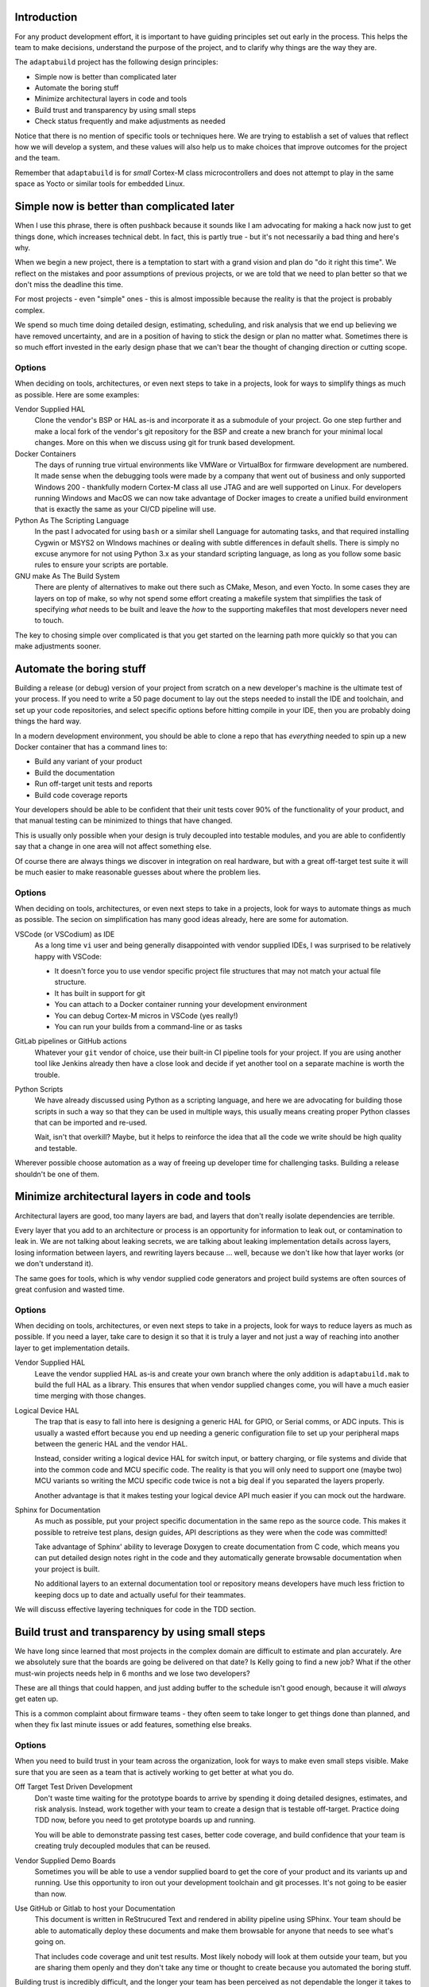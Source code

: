 .. |Product| replace:: ``adaptabuild``

Introduction
============

For any product development effort, it is important to have guiding principles
set out early in the process. This helps the team to make decisions, understand
the purpose of the project, and to clarify why things are the way they are.

The ``adaptabuild`` project has the following design principles:

- Simple now is better than complicated later
- Automate the boring stuff
- Minimize architectural layers in code and tools
- Build trust and transparency by using small steps
- Check status frequently and make adjustments as needed

Notice that there is no mention of specific tools or techniques here. We are
trying to establish a set of values that reflect how we will develop a system,
and these values will also help us to make choices that improve outcomes
for the project and the team.

Remember that ``adaptabuild`` is for *small* Cortex-M class microcontrollers
and does not attempt to play in the same space as Yocto or similar tools for
embedded Linux.

Simple now is better than complicated later
===========================================

When I use this phrase, there is often pushback because it sounds like I am
advocating for making a hack now just to get things done, which increases
technical debt. In fact, this is partly true - but it's not necessarily a bad
thing and here's why.

When we begin a new project, there is a temptation to start with a grand vision
and plan do "do it right this time". We reflect on the mistakes and poor
assumptions of previous projects, or we are told that we need to plan better
so that we don't miss the deadline this time.

For most projects - even "simple" ones - this is almost impossible because
the reality is that the project is probably complex.

We spend so much time doing detailed design, estimating, scheduling, and risk
analysis that we end up believing we have removed uncertainty, and are in
a position of having to stick the design or plan no matter what. Sometimes
there is so much effort invested in the early design phase that we can't bear
the thought of changing direction or cutting scope.

Options
-------

When deciding on tools, architectures, or even next steps to take in a
projects, look for ways to simplify things as much as possible. Here are
some examples:

Vendor Supplied HAL
  Clone the vendor's BSP or HAL as-is and incorporate it as a submodule of
  your project. Go one step further and make a local fork of the vendor's
  git repository for the BSP and create a new branch for your minimal
  local changes. More on this when we discuss using git for trunk based
  development.

Docker Containers
  The days of running true virtual environments like VMWare or VirtualBox
  for firmware development are numbered. It made sense when the debugging
  tools were made by a company that went out of business and only supported
  Windows 200 - thankfully modern Cortex-M class all use JTAG and are well
  supported on Linux. For developers running Windows and MacOS we can now
  take advantage of Docker images to create a unified build environment
  that is exactly the same as your CI/CD pipeline will use. 

Python As The Scripting Language
  In the past I advocated for using ``bash`` or a similar shell Language
  for automating tasks, and that required installing Cygwin or MSYS2 on
  WIndows machines or dealing with subtle differences in default shells.
  There is simply no excuse anymore for not using Python 3.x as your
  standard scripting language, as long as you follow some basic rules to
  ensure your scripts are portable. 

GNU make As The Build System
  There are plenty of alternatives to make out there such as CMake, Meson,
  and even Yocto. In some cases they are layers on top of make, so why
  not spend some effort creating a makefile system that simplifies the
  task of specifying *what* needs to be built and leave the *how* to
  the supporting makefiles that most developers never need to touch.

The key to chosing simple over complicated is that you get started on the
learning path more quickly so that you can make adjustments sooner.  

Automate the boring stuff
=========================

Building a release (or debug) version of your project from scratch on a
new developer's machine is the ultimate test of your process. If you need
to write a 50 page document to lay out the steps needed to install the
IDE and toolchain, and set up your code repositories, and select specific
options before hitting compile in your IDE, then you are probably doing
things the hard way.

In a modern development environment, you should be able to clone a repo
that has *everything* needed to spin up a new Docker container that has
a command lines to:

- Build any variant of your product
- Build the documentation
- Run off-target unit tests and reports
- Build code coverage reports

Your developers should be able to be confident that their unit tests cover
90% of the functionality of your product, and that manual testing can be
minimized to things that have changed.

This is usually only possible when your design is truly decoupled into
testable modules, and you are able to confidently say that a change in
one area will not affect something else.

Of course there are always things we discover in integration on real
hardware, but with a great off-target test suite it will be much easier
to make reasonable guesses about where the problem lies.

Options
-------

When deciding on tools, architectures, or even next steps to take in a
projects, look for ways to automate things as much as possible. The
secion on simplification has many good ideas already, here are some
for automation.

VSCode (or VSCodium) as IDE
  As a long time ``vi`` user and being generally disappointed with
  vendor supplied IDEs, I was surprised to be relatively happy with
  VSCode:
  
  - It doesn't force you to use vendor specific project file
    structures that may not match your actual file structure.
  - It has built in support for git
  - You can attach to a Docker container running your development
    environment
  - You can debug Cortex-M micros in VSCode (yes really!)
  - You can run your builds from a command-line or as tasks

GitLab pipelines or GitHub actions
  Whatever your ``git`` vendor of choice, use their built-in CI
  pipeline tools for your project. If you are using another tool
  like Jenkins already then have a close look and decide if yet
  another tool on a separate machine is worth the trouble.

Python Scripts
  We have already discussed using Python as a scripting language, and
  here we are advocating for building those scripts in such a way so
  that they can be used in multiple ways, this usually means creating
  proper Python classes that can be imported and re-used.

  Wait, isn't that overkill? Maybe, but it helps to reinforce the
  idea that all the code we write should be high quality and testable.

Wherever possible choose automation as a way of freeing up developer
time for challenging tasks. Building a release shouldn't be one of them.

Minimize architectural layers in code and tools
===============================================

Architectural layers are good, too many layers are bad, and layers
that don't really isolate dependencies are terrible.

Every layer that you add to an architecture or process is an
opportunity for information to leak out, or contamination to leak
in. We are not talking about leaking secrets, we are talking about
leaking implementation details across layers, losing information
between layers, and rewriting layers because ... well, because
we don't like how that layer works (or we don't understand it).

The same goes for tools, which is why vendor supplied code generators
and project build systems are often sources of great confusion and
wasted time.

Options
-------

When deciding on tools, architectures, or even next steps to take in a
projects, look for ways to reduce layers as much as possible. If you
need a layer, take care to design it so that it is truly a layer
and not just a way of reaching into another layer to get implementation
details.

Vendor Supplied HAL
  Leave the vendor supplied HAL as-is and create your own branch where
  the only addition is ``adaptabuild.mak`` to build the full HAL as
  a library. This ensures that when vendor supplied changes come, you
  will have a much easier time merging with those changes.

Logical Device HAL
  The trap that is easy to fall into here is designing a generic HAL
  for GPIO, or Serial comms, or ADC inputs. This is usually a wasted
  effort because you end up needing a generic configuration file to
  set up your peripheral maps between the generic HAL and the vendor
  HAL.

  Instead, consider writing a logical device HAL for switch input,
  or battery charging, or file systems and divide that into the
  common code and MCU specific code. The reality is that you will
  only need to support one (maybe two) MCU variants so writing the
  MCU specific code twice is not a big deal if you separated the
  layers properly.

  Another advantage is that it makes testing your logical device API
  much easier if you can mock out the hardware.

Sphinx for Documentation
  As much as possible, put your project specific documentation in the
  same repo as the source code. This makes it possible to retreive
  test plans, design guides, API descriptions as they were when the
  code was committed!

  Take advantage of Sphinx' ability to leverage Doxygen to create
  documentation from C code, which means you can put detailed design
  notes right in the code and they automatically generate browsable
  documentation when your project is built.

  No additional layers to an external documentation tool or repository
  means developers have much less friction to keeping docs up to date
  and actually useful for their teammates.

We will discuss effective layering techniques for code in the
TDD section.

Build trust and transparency by using small steps
=================================================

We have long since learned that most projects in the complex domain
are difficult to estimate and plan accurately. Are we absolutely sure
that the boards are going be delivered on that date? Is Kelly going
to find a new job? What if the other must-win projects needs help
in 6 months and we lose two developers?

These are all things that could happen, and just adding buffer to the
schedule isn't good enough, because it will *always* get eaten up.

This is a common complaint about firmware teams - they often seem
to take longer to get things done than planned, and when they fix
last minute issues or add features, something else breaks.

Options
-------

When you need to build trust in your team across the organization, look
for ways to make even small steps visible. Make sure that you are
seen as a team that is actively working to get better at what you do.

Off Target Test Driven Development
  Don't waste time waiting for the prototype boards to arrive by
  spending it doing detailed designes, estimates, and risk analysis.
  Instead, work together with your team to create a design that is
  testable off-target. Practice doing TDD now, before you need to
  get prototype boards up and running.

  You will be able to demonstrate passing test cases, better code
  coverage, and build confidence that your team is creating truly
  decoupled modules that can be reused.

Vendor Supplied Demo Boards
  Sometimes you will be able to use a vendor supplied board to get
  the core of your product and its variants up and running. Use
  this opportunity to iron out your development toolchain and git
  processes. It's not going to be easier than now.

Use GitHub or Gitlab to host your Documentation
  This document is written in ReStrucured Text and rendered in ability
  pipeline using SPhinx. Your team should be able to automatically
  deploy these documents and make them browsable for anyone that
  needs to see what's going on.
  
  That includes code coverage and unit test results. Most likely
  nobody will look at them outside your team, but you are sharing
  them openly and they don't take any time or thought to create
  because you automated the boring stuff.

Building trust is incredibly difficult, and the longer your team
has been perceived as not dependable the longer it takes to earn
trust back - but it's worth it.

Check status frequently and make adjustments as needed
======================================================
